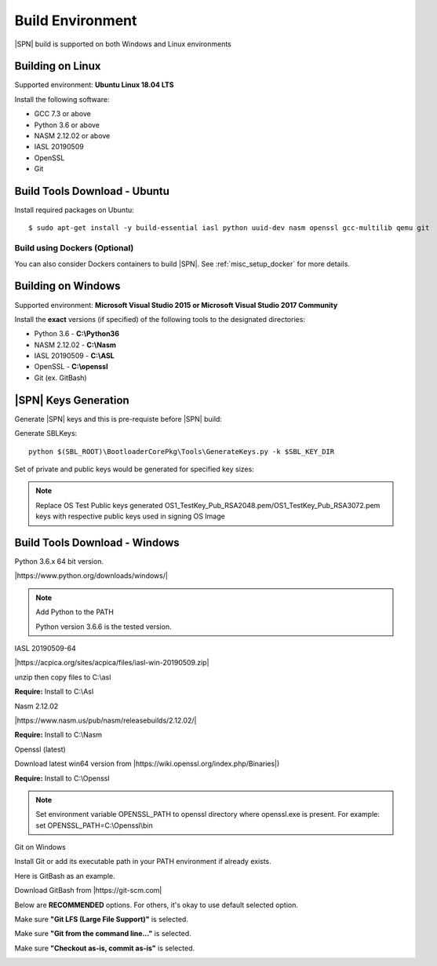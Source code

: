 .. _host-setup:

Build Environment
---------------------

|SPN| build is supported on both Windows and Linux environments


.. _running-on-linux:

Building on Linux
^^^^^^^^^^^^^^^^^^^^

Supported environment: **Ubuntu Linux 18.04 LTS**

Install the following software:

* GCC 7.3 or above
* Python 3.6 or above
* NASM 2.12.02 or above
* IASL 20190509
* OpenSSL
* Git


Build Tools Download - Ubuntu
^^^^^^^^^^^^^^^^^^^^^^^^^^^^^

Install required packages on Ubuntu::

  $ sudo apt-get install -y build-essential iasl python uuid-dev nasm openssl gcc-multilib qemu git


Build using Dockers (Optional)
~~~~~~~~~~~~~~~~~~~~~~~~~~~~~~

You can also consider Dockers containers to build |SPN|. See :ref:`misc_setup_docker` for more details.



.. _running-on-windows:

Building on Windows
^^^^^^^^^^^^^^^^^^^^^

Supported environment: **Microsoft Visual Studio 2015 or Microsoft Visual Studio 2017 Community**

Install the **exact** versions (if specified) of the following tools to the designated directories:

* Python 3.6 - **C:\\Python36**
* NASM 2.12.02 - **C:\\Nasm**
* IASL 20190509 - **C:\\ASL**
* OpenSSL - **C:\\openssl**
* Git (ex. GitBash)

.. _sbl-keys:

|SPN| Keys Generation
^^^^^^^^^^^^^^^^^^^^^^^^^^^^^

Generate |SPN| keys and this is pre-requiste before |SPN| build:

Generate SBLKeys::

  python $(SBL_ROOT)\BootloaderCorePkg\Tools\GenerateKeys.py -k $SBL_KEY_DIR

Set of private and public keys would be generated for specified key sizes:

.. note:: Replace OS Test Public keys generated OS1_TestKey_Pub_RSA2048.pem/OS1_TestKey_Pub_RSA3072.pem keys with respective public keys used in signing OS Image


Build Tools Download - Windows
^^^^^^^^^^^^^^^^^^^^^^^^^^^^^^

Python 3.6.x 64 bit version.

|https://www.python.org/downloads/windows/|

.. |https://www.python.org/downloads/windows/| raw:: html

   <a href="https://www.python.org/downloads/windows/" target="_blank">https://www.python.org/downloads/windows/</a>

.. note::
  Add Python to the PATH

  Python version 3.6.6 is the tested version.



IASL 20190509-64

|https://acpica.org/sites/acpica/files/iasl-win-20190509.zip|

.. |https://acpica.org/sites/acpica/files/iasl-win-20190509.zip| raw:: html

   <a href="https://acpica.org/sites/acpica/files/iasl-win-20190509.zip" target="_blank">https://acpica.org/sites/acpica/files/iasl-win-20190509.zip</a>

unzip then copy files to C:\\asl

**Require:** Install to C:\\Asl


Nasm 2.12.02

|https://www.nasm.us/pub/nasm/releasebuilds/2.12.02/|

.. |https://www.nasm.us/pub/nasm/releasebuilds/2.12.02/| raw:: html

   <a href="https://www.nasm.us/pub/nasm/releasebuilds/2.12.02/" target="_blank">https://www.nasm.us/pub/nasm/releasebuilds/2.12.02/</a>

**Require:** Install to C:\\Nasm


Openssl (latest)

Download latest win64 version from |https://wiki.openssl.org/index.php/Binaries|)

.. |https://wiki.openssl.org/index.php/Binaries| raw:: html

   <a href="https://wiki.openssl.org/index.php/Binaries" target="_blank">https://wiki.openssl.org/index.php/Binaries</a>


**Require:** Install to C:\\Openssl

.. note::
  Set environment variable OPENSSL_PATH to openssl directory where openssl.exe is present.
  For example: set OPENSSL_PATH=C:\\Openssl\\bin


Git on Windows

Install Git or add its executable path in your PATH environment if already exists.

Here is GitBash as an example.

Download GitBash from |https://git-scm.com|

.. |https://git-scm.com| raw:: html

   <a href="https://git-scm.com" target="_blank">https://git-scm.com</a>

Below are **RECOMMENDED** options. For others, it's okay to use default selected option.

Make sure **"Git LFS (Large File Support)"** is selected.

.. image:: /images/gitbash_components.png
   :alt: Make sure "Git LFS (Large File Support)" is selected

Make sure **"Git from the command line..."** is selected.

.. image:: /images/gitbash_path_env.png
   :alt: Make sure "Git from the command line..." is selected

Make sure **"Checkout as-is, commit as-is"** is selected.

.. image:: /images/gitbash_line_ending.png
   :alt: Make sure "Checkout as-is, commit as-is" is selected
